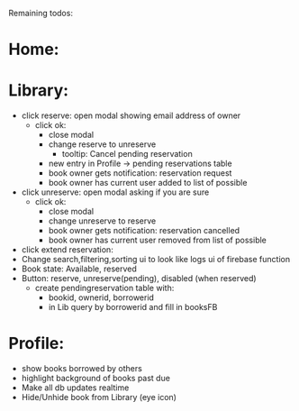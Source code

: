 
Remaining todos:

* Home:

* Library:
  - click reserve: open modal showing email address of owner
    - click ok:
      - close modal
      - change reserve to unreserve
        - tooltip:  Cancel pending reservation
      - new entry in Profile -> pending reservations table
      - book owner gets notification: reservation request
      - book owner has current user added to list of possible
  - click unreserve: open modal asking if you are sure
    - click ok:
      - close modal
      - change unreserve to reserve
      - book owner gets notification: reservation cancelled
      - book owner has current user removed from list of possible
  - click extend reservation:
  - Change search,filtering,sorting ui to look like logs ui of firebase function
  - Book state: Available, reserved
  - Button: reserve, unreserve(pending), disabled (when reserved)
    - create pendingreservation table with:
      - bookid, ownerid, borrowerid
      - in Lib query by borrowerid and fill in booksFB

* Profile:
  - show books borrowed by others
  - highlight background of books past due
  - Make all db updates realtime
  - Hide/Unhide book from Library (eye icon)
